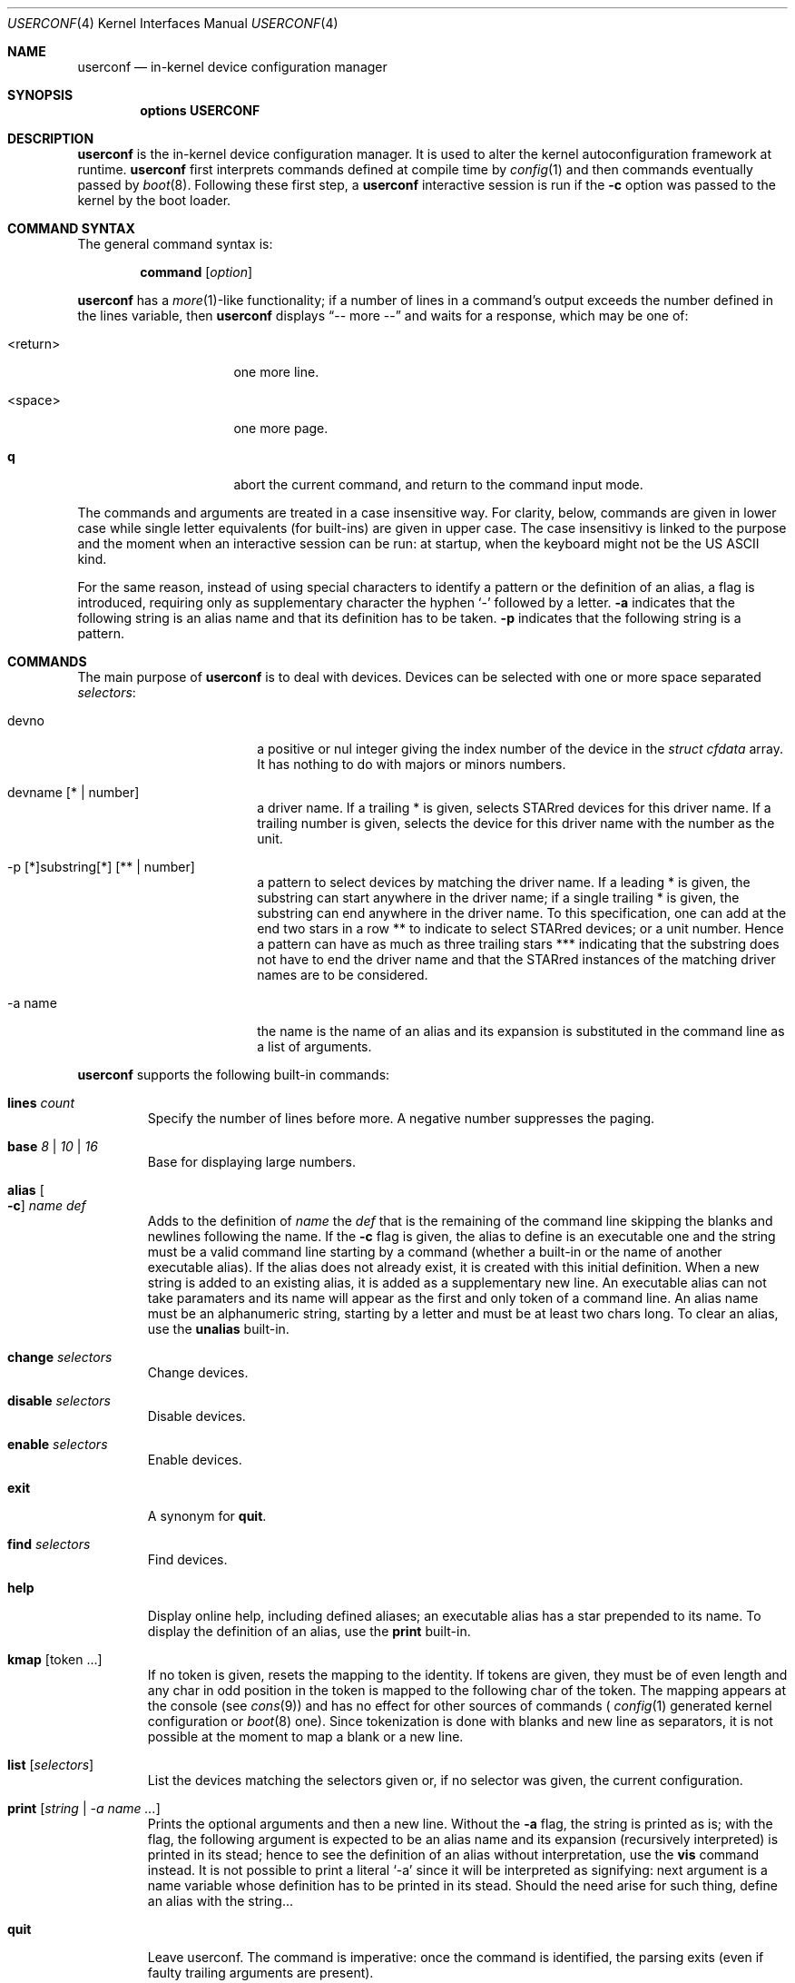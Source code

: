 .\"     $NetBSD: userconf.4,v 1.14 2019/05/27 21:19:55 wiz Exp $
.\"
.\" Copyright (c) 2001, 2023 The NetBSD Foundation, Inc.
.\" All rights reserved.
.\"
.\" This code is derived from software contributed to The NetBSD Foundation
.\" by Gregory McGarry, and Thierry Laronde.
.\"
.\" Redistribution and use in source and binary forms, with or without
.\" modification, are permitted provided that the following conditions
.\" are met:
.\" 1. Redistributions of source code must retain the above copyright
.\"    notice, this list of conditions and the following disclaimer.
.\" 2. Redistributions in binary form must reproduce the above copyright
.\"    notice, this list of conditions and the following disclaimer in the
.\"    documentation and/or other materials provided with the distribution.
.\"
.\" THIS SOFTWARE IS PROVIDED BY THE NETBSD FOUNDATION, INC. AND CONTRIBUTORS
.\" ``AS IS'' AND ANY EXPRESS OR IMPLIED WARRANTIES, INCLUDING, BUT NOT LIMITED
.\" TO, THE IMPLIED WARRANTIES OF MERCHANTABILITY AND FITNESS FOR A PARTICULAR
.\" PURPOSE ARE DISCLAIMED.  IN NO EVENT SHALL THE FOUNDATION OR CONTRIBUTORS
.\" BE LIABLE FOR ANY DIRECT, INDIRECT, INCIDENTAL, SPECIAL, EXEMPLARY, OR
.\" CONSEQUENTIAL DAMAGES (INCLUDING, BUT NOT LIMITED TO, PROCUREMENT OF
.\" SUBSTITUTE GOODS OR SERVICES; LOSS OF USE, DATA, OR PROFITS; OR BUSINESS
.\" INTERRUPTION) HOWEVER CAUSED AND ON ANY THEORY OF LIABILITY, WHETHER IN
.\" CONTRACT, STRICT LIABILITY, OR TORT (INCLUDING NEGLIGENCE OR OTHERWISE)
.\" ARISING IN ANY WAY OUT OF THE USE OF THIS SOFTWARE, EVEN IF ADVISED OF THE
.\" POSSIBILITY OF SUCH DAMAGE.
.\"
.Dd November 26, 2023
.Dt USERCONF 4
.Os
.Sh NAME
.Nm userconf
.Nd in-kernel device configuration manager
.Sh SYNOPSIS
.Cd options USERCONF
.Sh DESCRIPTION
.Nm
is the in-kernel device configuration manager.
It is used to alter the kernel autoconfiguration framework at runtime.
.Nm
first interprets commands defined at compile time by
.Xr config 1
and then commands eventually passed by
.Xr boot 8 .
Following these first step, a
.Nm
interactive session is run if the
.Fl c
option was passed to the kernel by the boot loader.
.Sh COMMAND SYNTAX
The general command syntax is:
.Bd -ragged -offset indent
.Ic command Op Ar option
.Ed
.Pp
.Nm
has a
.Xr more 1 Ns -like
functionality; if a number of lines in a command's output exceeds the
number defined in the lines variable, then
.Nm
displays
.Dq "-- more --"
and waits for a response, which may be one of:
.Bl -tag -offset indent -width "<return>"
.It <return>
one more line.
.It <space>
one more page.
.It Ic q
abort the current command, and return to the command input mode.
.El
.Pp
The commands and arguments are treated in a case insensitive way. For
clarity, below, commands are given in lower case while single letter
equivalents (for built-ins) are given in upper case. The case
insensitivy is linked to the purpose and the moment when an
interactive session can be run: at startup, when the keyboard might
not be the US ASCII kind.
.Pp
For the same reason, instead of using special characters to identify
a pattern or the definition of an alias, a flag is introduced,
requiring only as supplementary character the hyphen 
.Ql \&-
followed by a letter.
.Fl a
indicates that the following string is an alias name and that its
definition has to be taken.
.Fl p
indicates that the following string is a pattern.
.Sh COMMANDS
The main purpose of
.Nm
is to deal with devices. Devices can be selected with one or more
space separated
.Ar selectors :
.Bl -tag -width "-p pattern" -offset indent
.It devno
a positive or nul integer giving the index number of the device in
the
.Fa "struct cfdata"
array. It has nothing to do with majors or minors numbers.
.It devname Op \&* | number
a driver name. If a trailing \&* is given, selects STARred devices for
this driver name. If a trailing number is given, selects the device
for this driver name with the number as the unit.
.It -p \&[\&*\&]substring\&[\&*\&] Op \&*\&* | number
a pattern to select devices by matching the driver name. If a leading
\&* is given, the substring can start anywhere in the driver name; if
a single trailing \&* is given, the substring can end
anywhere in the driver name. To this specification, one can add at the
end two stars in a row \&*\&* to indicate to select STARred devices; or
a unit number. Hence a pattern can have as much as three trailing stars
\&*\&*\&* indicating that the substring does not have to end the
driver name and that the STARred instances of the matching driver
names are to be considered.
.It -a name
the name is the name of an alias and its expansion is substituted in
the command line as a list of arguments.
.El
.Pp
.Nm
supports the following built-in commands:
.Bl -tag -width 5n
.It Ic lines Ar count
Specify the number of lines before more. A negative number suppresses
the paging.
.It Ic base Ar 8 | 10 | 16
Base for displaying large numbers.
.It Ic alias Oo Fl c Oc Ar name def
Adds to the definition of
.Ar name
the
.Ar def
that is the remaining of the command line skipping the blanks and
newlines following the name. If the
.Fl c
flag is given, the alias to define is an executable one and the string
must be a valid command line starting by a command (whether a built-in
or the name of another executable alias). If the alias does not already
exist, it is created with this initial definition. When a new string is
added to an existing alias, it is added as a supplementary new line.
An executable alias can not take paramaters and its name will appear
as the first and only token of a command line. An alias name must be an
alphanumeric string, starting by a letter and must be at least two
chars long. To clear an alias, use the
.Ic unalias
built-in.
.It Ic change Ar selectors
Change devices.
.It Ic disable Ar selectors
Disable devices.
.It Ic enable Ar selectors
Enable devices.
.It Ic exit
A synonym for
.Ic quit .
.It Ic find Ar selectors
Find devices.
.It Ic help
Display online help, including defined aliases; an executable alias
has a star prepended to its name. To display the definition of an
alias, use the
.Ic print
built-in.
.It Ic kmap Op token ...
If no token is given, resets the mapping to the identity. If tokens
are given, they must be of even length and any char in odd
position in the token is mapped to the following char of the token. The
mapping appears at the console (see
.Xr cons 9 )
and has no effect for other sources of commands (
.Xr config 1
generated kernel configuration or
.Xr boot 8
one). Since tokenization is done with blanks and new line as
separators, it is not possible at the moment to map a blank or a new
line.
.It Ic list Op Ar selectors
List the devices matching the selectors given or, if no selector was
given, the current configuration.
.It Ic print Op Ar string | -a name ...
Prints the optional arguments and then a new line. Without the
.Fl a
flag, the string is printed as is; with the flag, the following
argument is expected to be an alias name and its expansion (recursively
interpreted) is printed in its stead; hence to see the definition of
an alias without interpretation, use the
.Ic vis
command instead. It is not possible to print a literal
.Ql -a
since it will be interpreted as signifying: next argument is a name
variable whose definition has to be printed in its stead. Should the
need arise for such thing, define an alias with the string...
.It Ic quit
Leave userconf. The command is imperative: once the command is
identified, the parsing exits (even if faulty trailing arguments are
present).
.It Ic unalias Ar name
Undefine the
.Ar name
alias.
.It Ic vis Ar name
prints the definition, uninterpreted, of the named alias.
.It Ic \&?
A synonym for
.Ic help .
.It Ic debug0
Debugging information about instructions added by
.Xr config 1
and parsed at startup time.
.It Ic debug1
Debugging information about
.Nm
memory and structures allocations.
.It Ic debug2
Debugging information about the aliases (prints all the defined
aliases as long as their definition, the addresses of strings and
sizes).
.El
.Pp
The built-in commands can be given with a key (a uniq letter; remainder:
command names as arguments are treated in a case insensitive way, and
the use of lower case and upper case here is only for clarity):
.Bl -column -offset indent ".Sy Command" ".Sy Key
.It Sy Command Ta Sy Key
.It Li alias Ta A
.It Li change Ta C
.It Li disable Ta D
.It Li enable Ta E
.It Li find Ta F
.It Li help Ta H
.It Li kmap Ta K
.It Li lines Ta W
.It Li list Ta L
.It Li print Ta P
.It Li quit Ta Q
.It Li unalias Ta U
.It Li vis Ta V
.It Li debug0 Ta 0
.It Li debug1 Ta 1
.It Li debug2 Ta 2
.El
.Sh SEE ALSO
.Xr boot 8 ,
.Xr config 1
.Sh HISTORY
The
.Nm
framework first appeared in
.Ox 2.0 ,
and was then integrated into
.Nx 1.6 .
.Pp
Key mapping, patterns, aliases and
.Xr config 1
system configuration were integrated into
.Nx 10.0 .
.Sh AUTHORS
The
.Nm
framework was written by
.An Mats O Jansson
.Aq Mt moj@stacken.kth.se .
.Pp
The keys mapping, patterns, aliases and
.Xr config 1
system configuration were added by
.An Thierry Laronde
.Aq Mt tlaronde@kergis.com .
The syntax (using mostly letters and avoiding special chars) owes
much to
.An RVP
.Aq Mt rvp@SDF.ORG .
.Sh SOURCES
.Bl
.It Pa sys/arch/${MACHINE}/compile/${KERNEL}/ioconf.c
.It Pa sys/arch/${MACHINE}/compile/${KERNEL}/uckconf.c
.It Pa sys/sys/userconf.h
.It Pa sys/kern/subr_userconf.c
.El
